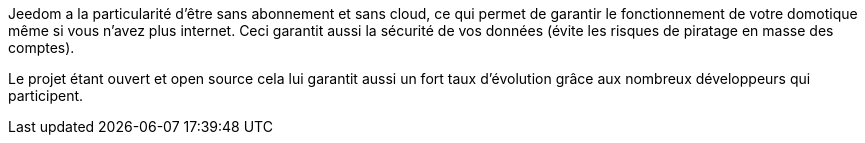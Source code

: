 Jeedom a la particularité d'être sans abonnement et sans cloud, ce qui permet de garantir le fonctionnement de votre domotique même si vous n'avez plus internet. Ceci garantit aussi la sécurité de vos données (évite les risques de piratage en masse des comptes).

Le projet étant ouvert et open source cela lui garantit aussi un fort taux d'évolution grâce aux nombreux développeurs qui participent.
